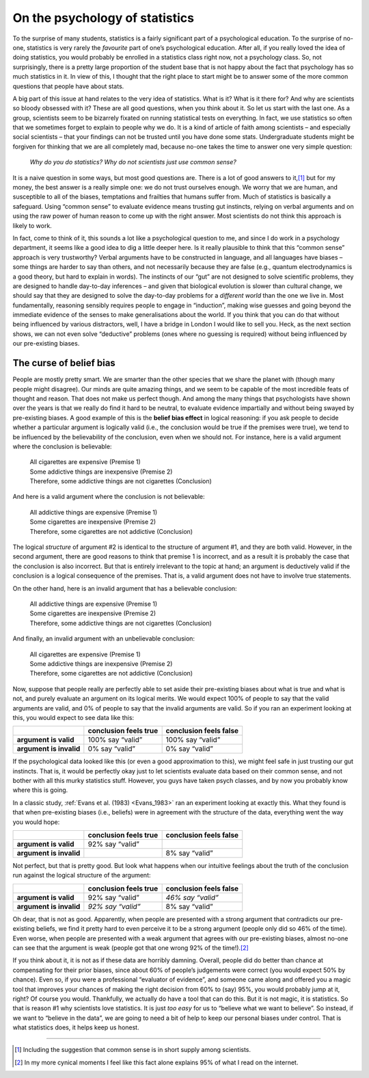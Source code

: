 .. sectionauthor:: `Danielle J. Navarro <https://djnavarro.net/>`_ and `David R. Foxcroft <https://www.davidfoxcroft.com/>`_

On the psychology of statistics
-------------------------------

To the surprise of many students, statistics is a fairly significant
part of a psychological education. To the surprise of no-one, statistics
is very rarely the *favourite* part of one’s psychological education.
After all, if you really loved the idea of doing statistics, you would
probably be enrolled in a statistics class right now, not a psychology
class. So, not surprisingly, there is a pretty large proportion of the
student base that is not happy about the fact that psychology has so much
statistics in it. In view of this, I thought that the right place to
start might be to answer some of the more common questions that people
have about stats.

A big part of this issue at hand relates to the very idea of statistics.
What is it? What is it there for? And why are scientists so bloody
obsessed with it? These are all good questions, when you think about it.
So let us start with the last one. As a group, scientists seem to be
bizarrely fixated on running statistical tests on everything. In fact,
we use statistics so often that we sometimes forget to explain to people
why we do. It is a kind of article of faith among scientists – and
especially social scientists – that your findings can not be trusted until
you have done some stats. Undergraduate students might be forgiven for
thinking that we are all completely mad, because no-one takes the time to
answer one very simple question:

   *Why do you do statistics? Why do not scientists just use common
   sense?*

It is a naive question in some ways, but most good questions are. There is
a lot of good answers to it,\ [#]_ but for my money, the best answer is a
really simple one: we do not trust ourselves enough. We worry that we are
human, and susceptible to all of the biases, temptations and frailties
that humans suffer from. Much of statistics is basically a safeguard.
Using “common sense” to evaluate evidence means trusting gut instincts,
relying on verbal arguments and on using the raw power of human reason
to come up with the right answer. Most scientists do not think this
approach is likely to work.

In fact, come to think of it, this sounds a lot like a psychological
question to me, and since I do work in a psychology department, it seems
like a good idea to dig a little deeper here. Is it really plausible to
think that this “common sense” approach is very trustworthy? Verbal
arguments have to be constructed in language, and all languages have
biases – some things are harder to say than others, and not necessarily
because they are false (e.g., quantum electrodynamics is a good theory,
but hard to explain in words). The instincts of our “gut” are not
designed to solve scientific problems, they are designed to handle day-to-day
inferences – and given that biological evolution is slower than
cultural change, we should say that they are designed to solve the day-to-day
problems for a *different world* than the one we live in. Most
fundamentally, reasoning sensibly requires people to engage in
“induction”, making wise guesses and going beyond the immediate evidence
of the senses to make generalisations about the world. If you think that
you can do that without being influenced by various distractors, well, I
have a bridge in London I would like to sell you. Heck, as the next section
shows, we can not even solve “deductive” problems (ones where no guessing
is required) without being influenced by our pre-existing biases.

The curse of belief bias
~~~~~~~~~~~~~~~~~~~~~~~~

People are mostly pretty smart. We are smarter than the other
species that we share the planet with (though many people might
disagree). Our minds are quite amazing things, and we seem to be capable
of the most incredible feats of thought and reason. That does not make us
perfect though. And among the many things that psychologists have shown
over the years is that we really do find it hard to be neutral, to
evaluate evidence impartially and without being swayed by pre-existing
biases. A good example of this is the **belief bias effect** in logical
reasoning: if you ask people to decide whether a particular argument is
logically valid (i.e., the conclusion would be true if the premises were
true), we tend to be influenced by the believability of the conclusion,
even when we should not. For instance, here is a valid argument where the
conclusion is believable:

   | All cigarettes are expensive (Premise 1)
   | Some addictive things are inexpensive (Premise 2)
   | Therefore, some addictive things are not cigarettes (Conclusion)

And here is a valid argument where the conclusion is not believable:

   | All addictive things are expensive (Premise 1)
   | Some cigarettes are inexpensive (Premise 2)
   | Therefore, some cigarettes are not addictive (Conclusion)

The logical *structure* of argument #2 is identical to the structure of
argument #1, and they are both valid. However, in the second argument,
there are good reasons to think that premise 1 is incorrect, and as a
result it is probably the case that the conclusion is also incorrect. But
that is entirely irrelevant to the topic at hand; an argument is
deductively valid if the conclusion is a logical consequence of the
premises. That is, a valid argument does not have to involve true
statements.

On the other hand, here is an invalid argument that has a believable
conclusion:

   | All addictive things are expensive (Premise 1)
   | Some cigarettes are inexpensive (Premise 2)
   | Therefore, some addictive things are not cigarettes (Conclusion)

And finally, an invalid argument with an unbelievable conclusion:

   | All cigarettes are expensive (Premise 1)
   | Some addictive things are inexpensive (Premise 2)
   | Therefore, some cigarettes are not addictive (Conclusion)

Now, suppose that people really are perfectly able to set aside their
pre-existing biases about what is true and what is not, and purely
evaluate an argument on its logical merits. We would expect 100\% of people
to say that the valid arguments are valid, and 0\% of people to say that
the invalid arguments are valid. So if you ran an experiment looking at
this, you would expect to see data like this:

+-------------------------+-----------------------+------------------------+
|                         | conclusion feels true | conclusion feels false |
+=========================+=======================+========================+
| **argument is valid**   | 100\% say “valid”     | 100\% say “valid”      |
+-------------------------+-----------------------+------------------------+
| **argument is invalid** | 0\% say “valid”       | 0\% say “valid”        |
+-------------------------+-----------------------+------------------------+

If the psychological data looked like this (or even a good approximation
to this), we might feel safe in just trusting our gut instincts. That
is, it would be perfectly okay just to let scientists evaluate data based on
their common sense, and not bother with all this murky statistics stuff.
However, you guys have taken psych classes, and by now you probably know
where this is going.

In a classic study, :ref:`Evans et al. (1983) <Evans_1983>` ran an experiment
looking at exactly this. What they found is that when pre-existing biases
(i.e., beliefs) were in agreement with the structure of the data, everything
went the way you would hope:

+-------------------------+-----------------------+------------------------+
|                         | conclusion feels true | conclusion feels false |
+=========================+=======================+========================+
| **argument is valid**   | 92\% say “valid”      |                        |
+-------------------------+-----------------------+------------------------+
| **argument is invalid** |                       | 8\% say “valid”        |
+-------------------------+-----------------------+------------------------+

Not perfect, but that is pretty good. But look what happens when our
intuitive feelings about the truth of the conclusion run against the
logical structure of the argument:

+-------------------------+-----------------------+------------------------+
|                         | conclusion feels true | conclusion feels false |
+=========================+=======================+========================+
| **argument is valid**   | 92\% say “valid”      | *46\% say “valid”*     |
+-------------------------+-----------------------+------------------------+
| **argument is invalid** | *92\% say “valid”*    | 8\% say “valid”        |
+-------------------------+-----------------------+------------------------+

Oh dear, that is not as good. Apparently, when people are presented with
a strong argument that contradicts our pre-existing beliefs, we find it
pretty hard to even perceive it to be a strong argument (people only did
so 46\% of the time). Even worse, when people are presented with a weak
argument that agrees with our pre-existing biases, almost no-one can see
that the argument is weak (people got that one wrong 92\% of the
time!).\ [#]_

If you think about it, it is not as if these data are horribly damning.
Overall, people did do better than chance at compensating for their
prior biases, since about 60\% of people’s judgements were correct (you would
expect 50\% by chance). Even so, if you were a professional “evaluator of
evidence”, and someone came along and offered you a magic tool that
improves your chances of making the right decision from 60\% to (say)
95\%, you would probably jump at it, right? Of course you would. Thankfully,
we actually do have a tool that can do this. But it is not magic, it is
statistics. So that is reason #1 why scientists love statistics. It is
just *too easy* for us to “believe what we want to believe”. So instead,
if we want to “believe in the data”, we are going to need a bit of help
to keep our personal biases under control. That is what statistics does,
it helps keep us honest.

------

.. [#]
   Including the suggestion that common sense is in short supply among
   scientists.

.. [#]
   In my more cynical moments I feel like this fact alone explains 95\%
   of what I read on the internet.
